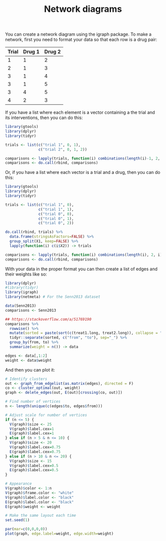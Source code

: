 #+HTML_HEAD: <link rel="stylesheet" type="text/css" href="../theme.css">

#+NAME: add-bars
#+BEGIN_SRC emacs-lisp :exports none :results output
  (load-file "../bars.el")
#+END_SRC
#+CALL: add-bars()

#+TITLE: Network diagrams

# https://bookdown.org/MathiasHarrer/Doing_Meta_Analysis_in_R/frequentist-network-meta-analysis.html

You can create a network diagram using the igraph package.
To make a network, first you need to format your data so that each row is a drug pair:

| Trial | Drug 1 | Drug 2 |
|-------+--------+--------|
|     1 |      1 |      2 |
|     2 |      1 |      3 |
|     3 |      1 |      4 |
|     3 |      1 |      5 |
|     3 |      4 |      5 |
|     4 |      2 |      3 |

If you have a list where each element is a vector containing a the trial and its interventions, then you can do this:

#+BEGIN_SRC R
  library(gtools)
  library(dplyr)
  library(tidyr)

  trials <- list(c("trial 1", 0, 1),
                 c("trial 2", 0, 1, 2))

  comparisons <- lapply(trials, function(i) combinations(length(i)-1, 2, i[-1]))
  comparisons <- do.call(rbind, comparisons)
#+END_SRC

Or, if you have a list where each vector is a trial and a drug, then you can do this:

#+BEGIN_SRC R
  library(gtools)
  library(dplyr)
  library(tidyr)

  trials <- list(c("trial 1", 0),
                 c("trial 1", 1),
                 c("trial 0", 0),
                 c("trial 0", 1),
                 c("trial 0", 2))

  do.call(rbind, trials) %>%
    data.frame(stringsAsFactors=FALSE) %>%
    group_split(X1, keep=FALSE) %>%
    lapply(function(i) c(i$X2)) -> trials

  comparisons <- lapply(trials, function(i) combinations(length(i), 2, i))
  comparisons <- do.call(rbind, comparisons)
#+END_SRC

With your data in the proper format you can then create a list of edges and their weights like so:

#+BEGIN_SRC R :session tmp
  library(dplyr)
  #library(tidyr)
  library(igraph)
  library(netmeta) # For the Senn2013 dataset

  data(Senn2013)
  comparisons <- Senn2013

  ## https://stackoverflow.com/a/51769190
  comparisons %>%
    rowwise() %>%
    mutate(sorted = paste(sort(c(treat1.long, treat2.long)), collapse = "_")) %>%
    tidyr::separate(sorted, c("from", "to"), sep="_") %>%
    group_by(from, to) %>%
    summarize(weight = n()) -> data

  edges <- data[,1:2]
  weight <- data$weight
#+END_SRC

And then you can plot it:

#+BEGIN_SRC R :session tmp :exports both :file ./img/network.svg :results output graphics
  # Identify clusters
  out <- graph_from_edgelist(as.matrix(edges), directed = F)
  co <- cluster_optimal(out, weight)
  graph <- delete_edges(out, E(out)[crossing(co, out)])

  # Find number of vertices
  n <- length(unique(c(edges$to, edges$from)))

  # Adjust scale for number of vertices
  if (n <= 5) {
    V(graph)$size <- 25
    V(graph)$label.cex=1
    E(graph)$label.cex=1
  } else if (n > 5 & n <= 10) {
    V(graph)$size <- 20
    V(graph)$label.cex=0.75
    E(graph)$label.cex=0.75
  } else if (n > 10 & n <= 20) {
    V(graph)$size <- 15
    V(graph)$label.cex=0.5
    E(graph)$label.cex=0.5
  }

  # Appearance
  V(graph)$color <- 1:n
  V(graph)$frame.color <- "white"
  V(graph)$label.color <- "black"
  E(graph)$label.color <- "black"
  E(graph)$weight <- weight
  
  # Make the same layout each time
  set.seed(1)

  par(mar=c(0,0,0,0))
  plot(graph, edge.label=weight, edge.width=weight)
#+END_SRC

#+RESULTS:
[[file:./img/network.svg]]
